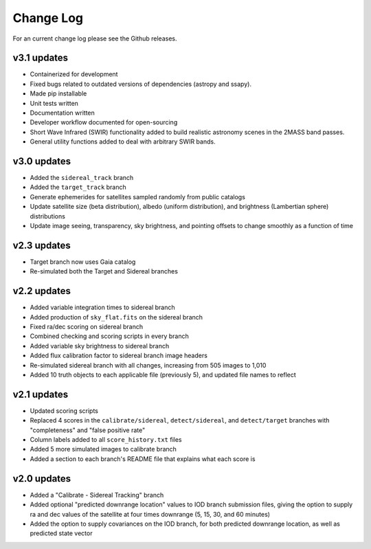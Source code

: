 ==========
Change Log
==========

For an current change log please see the Github releases. 

**v3.1 updates**
-----------------

- Containerized for development
- Fixed bugs related to outdated versions of dependencies (astropy and ssapy). 
- Made pip installable
- Unit tests written
- Documentation written
- Developer workflow documented for open-sourcing
- Short Wave Infrared (SWIR) functionality added to build realistic astronomy scenes in the 2MASS band passes.
- General utility functions added to deal with arbitrary SWIR bands. 


**v3.0 updates**
----------------------------------

- Added the ``sidereal_track`` branch
- Added the ``target_track`` branch
- Generate ephemerides for satellites sampled randomly from public catalogs
- Update satellite size (beta distribution), albedo (uniform distribution), and brightness (Lambertian sphere) distributions
- Update image seeing, transparency, sky brightness, and pointing offsets to change smoothly as a function of time

**v2.3 updates**
----------------

- Target branch now uses Gaia catalog
- Re-simulated both the Target and Sidereal branches

**v2.2 updates**
----------------

- Added variable integration times to sidereal branch
- Added production of ``sky_flat.fits`` on the sidereal branch
- Fixed ra/dec scoring on sidereal branch
- Combined checking and scoring scripts in every branch
- Added variable sky brightness to sidereal branch
- Added flux calibration factor to sidereal branch image headers
- Re-simulated sidereal branch with all changes, increasing from 505 images to 1,010
- Added 10 truth objects to each applicable file (previously 5), and updated file names to reflect

**v2.1 updates**
----------------

- Updated scoring scripts
- Replaced 4 scores in the ``calibrate/sidereal``, ``detect/sidereal``, and ``detect/target`` branches with "completeness" and "false positive rate"
- Column labels added to all ``score_history.txt`` files
- Added 5 more simulated images to calibrate branch
- Added a section to each branch's README file that explains what each score is

**v2.0 updates**
----------------

- Added a "Calibrate - Sidereal Tracking" branch
- Added optional "predicted downrange location" values to IOD branch submission files, giving the option to supply ra and dec values of the satellite at four times downrange (5, 15, 30, and 60 minutes)
- Added the option to supply covariances on the IOD branch, for both predicted downrange location, as well as predicted state vector

